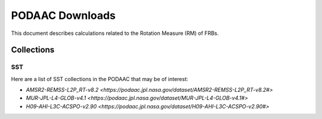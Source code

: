 .. highlight:: rest

****************
PODAAC Downloads
****************

This document describes
calculations related to the
Rotation Measure (RM) of FRBs.

Collections
===========

SST
---

Here are a list of SST collections in the PODAAC that
may be of interest:

- `AMSR2-REMSS-L2P_RT-v8.2 <https://podaac.jpl.nasa.gov/dataset/AMSR2-REMSS-L2P_RT-v8.2#>`
- `MUR-JPL-L4-GLOB-v4.1 <https://podaac.jpl.nasa.gov/dataset/MUR-JPL-L4-GLOB-v4.1#>`
- `H09-AHI-L3C-ACSPO-v2.90 <https://podaac.jpl.nasa.gov/dataset/H09-AHI-L3C-ACSPO-v2.90#>`